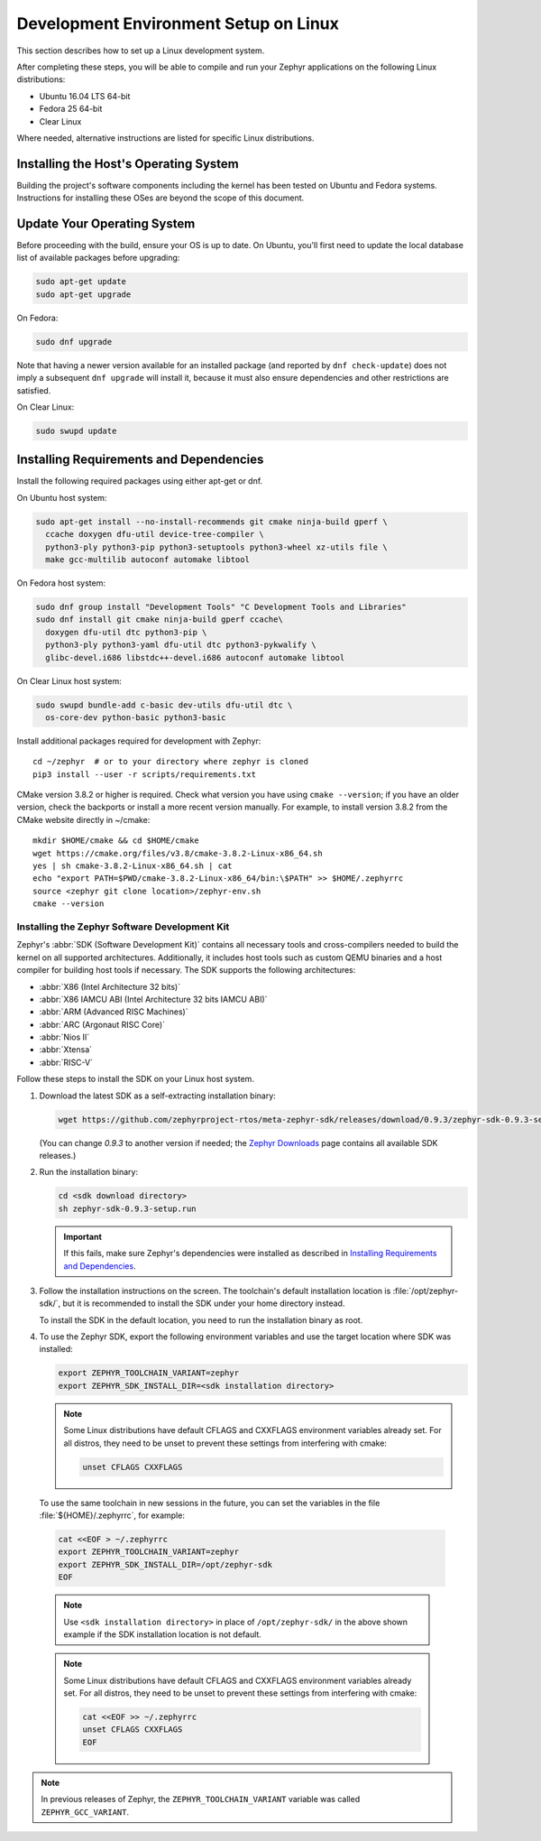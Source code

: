 .. _installation_linux:

Development Environment Setup on Linux
######################################

This section describes how to set up a Linux development system.

After completing these steps, you will be able to compile and run your Zephyr
applications on the following Linux distributions:

* Ubuntu 16.04 LTS 64-bit
* Fedora 25 64-bit
* Clear Linux

Where needed, alternative instructions are listed for specific Linux
distributions.

Installing the Host's Operating System
**************************************

Building the project's software components including the kernel has been
tested on Ubuntu and Fedora systems. Instructions for installing these OSes
are beyond the scope of this document.

Update Your Operating System
****************************

Before proceeding with the build, ensure your OS is up to date.  On Ubuntu,
you'll first need to update the local database list of available packages
before upgrading:

.. code-block:: console

   sudo apt-get update
   sudo apt-get upgrade

On Fedora:

.. code-block:: console

   sudo dnf upgrade

Note that having a newer version available for an installed package
(and reported by ``dnf check-update``) does not imply a subsequent
``dnf upgrade`` will install it, because it must also ensure dependencies
and other restrictions are satisfied.

On Clear Linux:

.. code-block:: console

   sudo swupd update

Installing Requirements and Dependencies
****************************************

Install the following required packages using either apt-get or dnf.

On Ubuntu host system:

.. code-block:: console

   sudo apt-get install --no-install-recommends git cmake ninja-build gperf \
     ccache doxygen dfu-util device-tree-compiler \
     python3-ply python3-pip python3-setuptools python3-wheel xz-utils file \
     make gcc-multilib autoconf automake libtool

On Fedora host system:

.. code-block:: console

   sudo dnf group install "Development Tools" "C Development Tools and Libraries"
   sudo dnf install git cmake ninja-build gperf ccache\
     doxygen dfu-util dtc python3-pip \
     python3-ply python3-yaml dfu-util dtc python3-pykwalify \
     glibc-devel.i686 libstdc++-devel.i686 autoconf automake libtool

On Clear Linux host system:

.. code-block:: console

   sudo swupd bundle-add c-basic dev-utils dfu-util dtc \
     os-core-dev python-basic python3-basic

Install additional packages required for development with Zephyr::

   cd ~/zephyr  # or to your directory where zephyr is cloned
   pip3 install --user -r scripts/requirements.txt

CMake version 3.8.2 or higher is required. Check what version you have using
``cmake --version``; if you have an older version, check the backports or
install a more recent version manually. For example, to install version
3.8.2 from the CMake website directly in ~/cmake::

   mkdir $HOME/cmake && cd $HOME/cmake
   wget https://cmake.org/files/v3.8/cmake-3.8.2-Linux-x86_64.sh
   yes | sh cmake-3.8.2-Linux-x86_64.sh | cat
   echo "export PATH=$PWD/cmake-3.8.2-Linux-x86_64/bin:\$PATH" >> $HOME/.zephyrrc
   source <zephyr git clone location>/zephyr-env.sh
   cmake --version

.. _zephyr_sdk:

Installing the Zephyr Software Development Kit
==============================================

Zephyr's :abbr:`SDK (Software Development Kit)` contains all necessary tools
and cross-compilers needed to build the kernel on all supported
architectures. Additionally, it includes host tools such as custom QEMU binaries
and a host compiler for building host tools if necessary. The SDK supports the
following architectures:

* :abbr:`X86 (Intel Architecture 32 bits)`

* :abbr:`X86 IAMCU ABI (Intel Architecture 32 bits IAMCU ABI)`

* :abbr:`ARM (Advanced RISC Machines)`

* :abbr:`ARC (Argonaut RISC Core)`

* :abbr:`Nios II`

* :abbr:`Xtensa`

* :abbr:`RISC-V`

Follow these steps to install the SDK on your Linux host system.

#. Download the latest SDK as a self-extracting installation binary:

   .. code-block:: console

      wget https://github.com/zephyrproject-rtos/meta-zephyr-sdk/releases/download/0.9.3/zephyr-sdk-0.9.3-setup.run

   (You can change *0.9.3* to another version if needed; the `Zephyr
   Downloads`_ page contains all available SDK releases.)

#. Run the installation binary:

   .. code-block:: console

      cd <sdk download directory>
      sh zephyr-sdk-0.9.3-setup.run

   .. important::
      If this fails, make sure Zephyr's dependencies were installed
      as described in `Installing Requirements and Dependencies`_.

#. Follow the installation instructions on the screen. The toolchain's
   default installation location is :file:`/opt/zephyr-sdk/`, but it
   is recommended to install the SDK under your home directory instead.

   To install the SDK in the default location, you need to run the
   installation binary as root.

#. To use the Zephyr SDK, export the following environment variables and
   use the target location where SDK was installed:

   .. code-block:: console

      export ZEPHYR_TOOLCHAIN_VARIANT=zephyr
      export ZEPHYR_SDK_INSTALL_DIR=<sdk installation directory>

   .. note::
      Some Linux distributions have default CFLAGS and CXXFLAGS
      environment variables already set. For all distros, they need to be
      unset to prevent these settings from interfering with cmake:

      .. code-block:: console

         unset CFLAGS CXXFLAGS

  To use the same toolchain in new sessions in the future, you can set the
  variables in the file :file:`${HOME}/.zephyrrc`, for example:

  .. code-block:: console

     cat <<EOF > ~/.zephyrrc
     export ZEPHYR_TOOLCHAIN_VARIANT=zephyr
     export ZEPHYR_SDK_INSTALL_DIR=/opt/zephyr-sdk
     EOF

  .. note::
     Use ``<sdk installation directory>`` in place of ``/opt/zephyr-sdk/`` in the
     above shown example if the SDK installation location is not default.


  .. note::
     Some Linux distributions have default CFLAGS and CXXFLAGS
     environment variables already set. For all distros, they need to be
     unset to prevent these settings from interfering with cmake:

     .. code-block:: console

        cat <<EOF >> ~/.zephyrrc
        unset CFLAGS CXXFLAGS
        EOF

.. note:: In previous releases of Zephyr, the ``ZEPHYR_TOOLCHAIN_VARIANT``
          variable was called ``ZEPHYR_GCC_VARIANT``.

.. _Zephyr Downloads:
    https://www.zephyrproject.org/developers/#downloads

